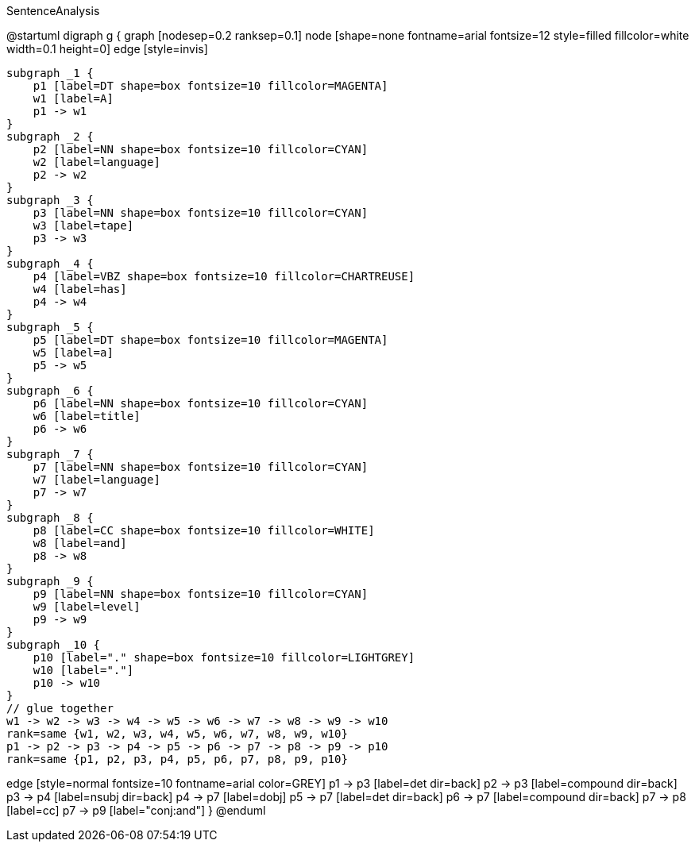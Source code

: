 .SentenceAnalysis
[plantuml,file="SentenceAnalysis"]
--
@startuml
digraph g {
    graph [nodesep=0.2 ranksep=0.1]
    node [shape=none fontname=arial fontsize=12 style=filled fillcolor=white width=0.1 height=0]
    edge [style=invis]

    subgraph _1 {
        p1 [label=DT shape=box fontsize=10 fillcolor=MAGENTA]
        w1 [label=A]
        p1 -> w1
    }
    subgraph _2 {
        p2 [label=NN shape=box fontsize=10 fillcolor=CYAN]
        w2 [label=language]
        p2 -> w2
    }
    subgraph _3 {
        p3 [label=NN shape=box fontsize=10 fillcolor=CYAN]
        w3 [label=tape]
        p3 -> w3
    }
    subgraph _4 {
        p4 [label=VBZ shape=box fontsize=10 fillcolor=CHARTREUSE]
        w4 [label=has]
        p4 -> w4
    }
    subgraph _5 {
        p5 [label=DT shape=box fontsize=10 fillcolor=MAGENTA]
        w5 [label=a]
        p5 -> w5
    }
    subgraph _6 {
        p6 [label=NN shape=box fontsize=10 fillcolor=CYAN]
        w6 [label=title]
        p6 -> w6
    }
    subgraph _7 {
        p7 [label=NN shape=box fontsize=10 fillcolor=CYAN]
        w7 [label=language]
        p7 -> w7
    }
    subgraph _8 {
        p8 [label=CC shape=box fontsize=10 fillcolor=WHITE]
        w8 [label=and]
        p8 -> w8
    }
    subgraph _9 {
        p9 [label=NN shape=box fontsize=10 fillcolor=CYAN]
        w9 [label=level]
        p9 -> w9
    }
    subgraph _10 {
        p10 [label="." shape=box fontsize=10 fillcolor=LIGHTGREY]
        w10 [label="."]
        p10 -> w10
    }
    // glue together
    w1 -> w2 -> w3 -> w4 -> w5 -> w6 -> w7 -> w8 -> w9 -> w10
    rank=same {w1, w2, w3, w4, w5, w6, w7, w8, w9, w10}
    p1 -> p2 -> p3 -> p4 -> p5 -> p6 -> p7 -> p8 -> p9 -> p10
    rank=same {p1, p2, p3, p4, p5, p6, p7, p8, p9, p10}

edge [style=normal fontsize=10 fontname=arial color=GREY]
p1 -> p3 [label=det dir=back]
p2 -> p3 [label=compound dir=back]
p3 -> p4 [label=nsubj dir=back]
p4 -> p7 [label=dobj]
p5 -> p7 [label=det dir=back]
p6 -> p7 [label=compound dir=back]
p7 -> p8 [label=cc]
p7 -> p9 [label="conj:and"]
}
@enduml
--
